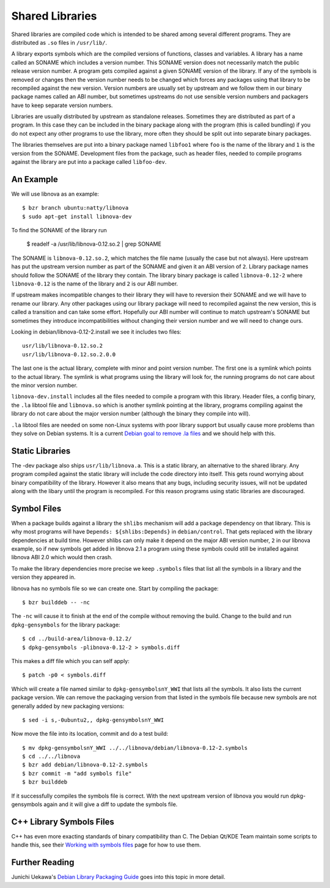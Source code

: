 ================
Shared Libraries
================

Shared libraries are compiled code which is intended to be shared
among several different programs.  They are distributed as ``.so``
files in ``/usr/lib/``.  

A library exports symbols which are the compiled versions of
functions, classes and variables.  A library has a name called an
SONAME which includes a version number.  This SONAME version does not
necessarily match the public release version number.  A program gets
compiled against a given SONAME version of the library.  If any of the
symbols is removed or changes then the version number needs to be
changed which forces any packages using that library to be recompiled
against the new version.  Version numbers are usually set by upstream
and we follow them in our binary package names called an ABI number,
but sometimes upstreams do not use sensible version numbers and
packagers have to keep separate version numbers.

Libraries are usually distributed by upstream as standalone releases. Sometimes
they are distributed as part of a program.  In this case they can be included
in the binary package along with the program (this is called bundling) if you
do not expect any other programs to use the library, more often they should be
split out into separate binary packages.

The libraries themselves are put into a binary package named ``libfoo1`` where
``foo`` is the name of the library and ``1`` is the version from the SONAME. 
Development files from the package, such as header files, needed to compile
programs against the library are put into a package called ``libfoo-dev``.


An Example
-----------

We will use libnova as an example::

    $ bzr branch ubuntu:natty/libnova
    $ sudo apt-get install libnova-dev

To find the SONAME of the library run

    $ readelf -a /usr/lib/libnova-0.12.so.2 | grep SONAME

The SONAME is ``libnova-0.12.so.2``, which matches the file name (usually the
case but not always). Here upstream has put the upstream version number as part
of the SONAME and given it an ABI version of ``2``.  Library package names
should follow the SONAME of the library they contain. The library binary package
is called ``libnova-0.12-2`` where ``libnova-0.12`` is the name of the library
and ``2`` is our ABI number.

If upstream makes incompatible changes to their library they will have to
reversion their SONAME and we will have to rename our library.  Any other
packages using our library package will need to recompiled against the new
version, this is called a transition and can take some effort. Hopefully our ABI
number will continue to match upstream's SONAME but sometimes they introduce
incompatibilities without changing their version number and we will need to
change ours. 

Looking in debian/libnova-0.12-2.install we see it includes two files::

    usr/lib/libnova-0.12.so.2
    usr/lib/libnova-0.12.so.2.0.0

The last one is the actual library, complete with minor and point version
number.  The first one is a symlink which points to the actual library.  The
symlink is what programs using the library will look for, the running
programs do not care about the minor version number.

``libnova-dev.install`` includes all the files needed to compile a program
with this library.  Header files, a config binary, the ``.la`` libtool file and
``libnova.so`` which is another symlink pointing at the library, programs
compiling against the library do not care about the major version number
(although the binary they compile into will).

``.la`` libtool files are needed on some non-Linux systems with poor library
support but usually cause more problems than they solve on Debian systems.  It
is a current `Debian goal to remove .la files`_ and we should help with this.


Static Libraries
----------------

The -dev package also ships ``usr/lib/libnova.a``.  This is a static library,
an alternative to the shared library.  Any program compiled against the
static library will include the code directory into itself.  This gets round
worrying about binary compatibility of the library.  However it also means that
any bugs, including security issues, will not be updated along with the libary
until the program is recompiled.  For this reason programs using static
libraries are discouraged.


Symbol Files
------------

When a package builds against a library the ``shlibs`` mechanism will add a
package dependency on that library.  This is why most programs will have
``Depends: ${shlibs:Depends}`` in ``debian/control``.  That gets replaced with
the library dependencies at build time.  However shlibs can only make it depend
on the major ABI version number, ``2`` in our libnova example, so if new symbols
get added in libnova 2.1 a program using these symbols could still be
installed against libnova ABI 2.0 which would then crash.

To make the library dependencies more precise we keep ``.symbols`` files that
list all the symbols in a library and the version they appeared in.

libnova has no symbols file so we can create one.  Start by compiling the
package::

    $ bzr builddeb -- -nc

The ``-nc`` will cause it to finish at the end of the compile without removing
the build.  Change to the build and run ``dpkg-gensymbols`` for the library
package::

    $ cd ../build-area/libnova-0.12.2/
    $ dpkg-gensymbols -plibnova-0.12-2 > symbols.diff

This makes a diff file which you can self apply::

    $ patch -p0 < symbols.diff

Which will create a file named similar to ``dpkg-gensymbolsnY_WWI`` that lists
all the symbols.  It also lists the current package version.  We can remove the
packaging version from that listed in the symbols file because new symbols are
not generally added by new packaging versions::

    $ sed -i s,-0ubuntu2,, dpkg-gensymbolsnY_WWI

Now move the file into its location, commit and do a test build::

    $ mv dpkg-gensymbolsnY_WWI ../../libnova/debian/libnova-0.12-2.symbols
    $ cd ../../libnova
    $ bzr add debian/libnova-0.12-2.symbols
    $ bzr commit -m "add symbols file"
    $ bzr builddeb

If it successfully compiles the symbols file is correct.  With the next
upstream version of libnova you would run dpkg-gensymbols again and it will
give a diff to update the symbols file.

C++ Library Symbols Files
-------------------------

C++ has even more exacting standards of binary compatibility than C.  The
Debian Qt/KDE Team maintain some scripts to handle this, see their `Working with
symbols files`_ page for how to use them.

Further Reading
---------------

Junichi Uekawa's `Debian Library Packaging Guide`_ goes into this topic in more
detail.

.. _`Working with symbols files`: http://pkg-kde.alioth.debian.org/symbolfiles.html
.. _`Debian goal to remove .la files`: http://wiki.debian.org/ReleaseGoals/LAFileRemoval
.. _`Debian Library Packaging Guide`: http://www.netfort.gr.jp/~dancer/column/libpkg-guide/libpkg-guide.html
